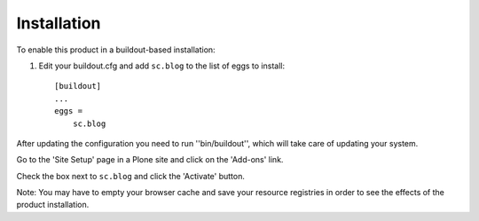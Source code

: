 Installation
------------

To enable this product in a buildout-based installation:

1. Edit your buildout.cfg and add ``sc.blog`` to the list of eggs to
   install::

    [buildout]
    ...
    eggs =
        sc.blog

After updating the configuration you need to run ''bin/buildout'', which will
take care of updating your system.

Go to the 'Site Setup' page in a Plone site and click on the 'Add-ons' link.

Check the box next to ``sc.blog`` and click the 'Activate' button.

Note: You may have to empty your browser cache and save your resource
registries in order to see the effects of the product installation.
